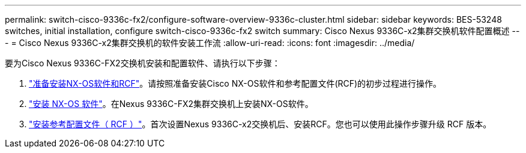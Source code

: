 ---
permalink: switch-cisco-9336c-fx2/configure-software-overview-9336c-cluster.html 
sidebar: sidebar 
keywords: BES-53248 switches, initial installation, configure switch-cisco-9336c-fx2 switch 
summary: Cisco Nexus 9336C-x2集群交换机软件配置概述 
---
= Cisco Nexus 9336C-x2集群交换机的软件安装工作流
:allow-uri-read: 
:icons: font
:imagesdir: ../media/


[role="lead"]
要为Cisco Nexus 9336C-FX2交换机安装和配置软件、请执行以下步骤：

. link:install-nxos-overview-9336c-cluster.html["准备安装NX-OS软件和RCF"]。请按照准备安装Cisco NX-OS软件和参考配置文件(RCF)的初步过程进行操作。
. link:install-nxos-software-9336c-cluster.html["安装 NX-OS 软件"]。在Nexus 9336C-FX2集群交换机上安装NX-OS软件。
. link:install-nxos-rcf-9336c-cluster.html["安装参考配置文件（ RCF ）"]。首次设置Nexus 9336C-x2交换机后、安装RCF。您也可以使用此操作步骤升级 RCF 版本。

